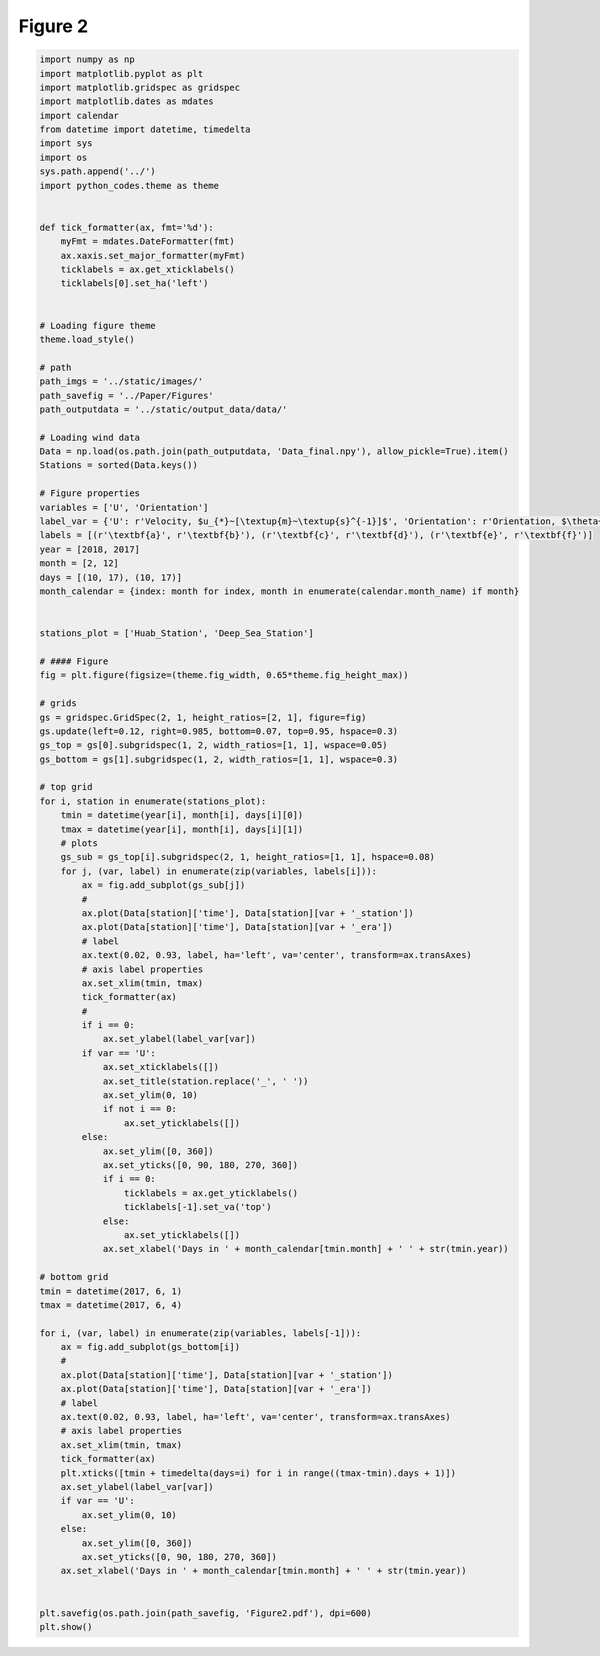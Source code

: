 
.. DO NOT EDIT.
.. THIS FILE WAS AUTOMATICALLY GENERATED BY SPHINX-GALLERY.
.. TO MAKE CHANGES, EDIT THE SOURCE PYTHON FILE:
.. "Paper_figure/Figure2.py"
.. LINE NUMBERS ARE GIVEN BELOW.

.. only:: html

    .. note::
        :class: sphx-glr-download-link-note

        Click :ref:`here <sphx_glr_download_Paper_figure_Figure2.py>`
        to download the full example code

.. rst-class:: sphx-glr-example-title

.. _sphx_glr_Paper_figure_Figure2.py:


============
Figure 2
============

.. GENERATED FROM PYTHON SOURCE LINES 7-121



.. image:: /Paper_figure/images/sphx_glr_Figure2_001.png
    :alt: Huab Station, Deep Sea Station
    :class: sphx-glr-single-img





.. code-block:: default


    import numpy as np
    import matplotlib.pyplot as plt
    import matplotlib.gridspec as gridspec
    import matplotlib.dates as mdates
    import calendar
    from datetime import datetime, timedelta
    import sys
    import os
    sys.path.append('../')
    import python_codes.theme as theme


    def tick_formatter(ax, fmt='%d'):
        myFmt = mdates.DateFormatter(fmt)
        ax.xaxis.set_major_formatter(myFmt)
        ticklabels = ax.get_xticklabels()
        ticklabels[0].set_ha('left')


    # Loading figure theme
    theme.load_style()

    # path
    path_imgs = '../static/images/'
    path_savefig = '../Paper/Figures'
    path_outputdata = '../static/output_data/data/'

    # Loading wind data
    Data = np.load(os.path.join(path_outputdata, 'Data_final.npy'), allow_pickle=True).item()
    Stations = sorted(Data.keys())

    # Figure properties
    variables = ['U', 'Orientation']
    label_var = {'U': r'Velocity, $u_{*}~[\textup{m}~\textup{s}^{-1}]$', 'Orientation': r'Orientation, $\theta~[^\circ]$'}
    labels = [(r'\textbf{a}', r'\textbf{b}'), (r'\textbf{c}', r'\textbf{d}'), (r'\textbf{e}', r'\textbf{f}')]
    year = [2018, 2017]
    month = [2, 12]
    days = [(10, 17), (10, 17)]
    month_calendar = {index: month for index, month in enumerate(calendar.month_name) if month}


    stations_plot = ['Huab_Station', 'Deep_Sea_Station']

    # #### Figure
    fig = plt.figure(figsize=(theme.fig_width, 0.65*theme.fig_height_max))

    # grids
    gs = gridspec.GridSpec(2, 1, height_ratios=[2, 1], figure=fig)
    gs.update(left=0.12, right=0.985, bottom=0.07, top=0.95, hspace=0.3)
    gs_top = gs[0].subgridspec(1, 2, width_ratios=[1, 1], wspace=0.05)
    gs_bottom = gs[1].subgridspec(1, 2, width_ratios=[1, 1], wspace=0.3)

    # top grid
    for i, station in enumerate(stations_plot):
        tmin = datetime(year[i], month[i], days[i][0])
        tmax = datetime(year[i], month[i], days[i][1])
        # plots
        gs_sub = gs_top[i].subgridspec(2, 1, height_ratios=[1, 1], hspace=0.08)
        for j, (var, label) in enumerate(zip(variables, labels[i])):
            ax = fig.add_subplot(gs_sub[j])
            #
            ax.plot(Data[station]['time'], Data[station][var + '_station'])
            ax.plot(Data[station]['time'], Data[station][var + '_era'])
            # label
            ax.text(0.02, 0.93, label, ha='left', va='center', transform=ax.transAxes)
            # axis label properties
            ax.set_xlim(tmin, tmax)
            tick_formatter(ax)
            #
            if i == 0:
                ax.set_ylabel(label_var[var])
            if var == 'U':
                ax.set_xticklabels([])
                ax.set_title(station.replace('_', ' '))
                ax.set_ylim(0, 10)
                if not i == 0:
                    ax.set_yticklabels([])
            else:
                ax.set_ylim([0, 360])
                ax.set_yticks([0, 90, 180, 270, 360])
                if i == 0:
                    ticklabels = ax.get_yticklabels()
                    ticklabels[-1].set_va('top')
                else:
                    ax.set_yticklabels([])
                ax.set_xlabel('Days in ' + month_calendar[tmin.month] + ' ' + str(tmin.year))

    # bottom grid
    tmin = datetime(2017, 6, 1)
    tmax = datetime(2017, 6, 4)

    for i, (var, label) in enumerate(zip(variables, labels[-1])):
        ax = fig.add_subplot(gs_bottom[i])
        #
        ax.plot(Data[station]['time'], Data[station][var + '_station'])
        ax.plot(Data[station]['time'], Data[station][var + '_era'])
        # label
        ax.text(0.02, 0.93, label, ha='left', va='center', transform=ax.transAxes)
        # axis label properties
        ax.set_xlim(tmin, tmax)
        tick_formatter(ax)
        plt.xticks([tmin + timedelta(days=i) for i in range((tmax-tmin).days + 1)])
        ax.set_ylabel(label_var[var])
        if var == 'U':
            ax.set_ylim(0, 10)
        else:
            ax.set_ylim([0, 360])
            ax.set_yticks([0, 90, 180, 270, 360])
        ax.set_xlabel('Days in ' + month_calendar[tmin.month] + ' ' + str(tmin.year))


    plt.savefig(os.path.join(path_savefig, 'Figure2.pdf'), dpi=600)
    plt.show()


.. rst-class:: sphx-glr-timing

   **Total running time of the script:** ( 0 minutes  11.135 seconds)


.. _sphx_glr_download_Paper_figure_Figure2.py:


.. only :: html

 .. container:: sphx-glr-footer
    :class: sphx-glr-footer-example



  .. container:: sphx-glr-download sphx-glr-download-python

     :download:`Download Python source code: Figure2.py <Figure2.py>`



  .. container:: sphx-glr-download sphx-glr-download-jupyter

     :download:`Download Jupyter notebook: Figure2.ipynb <Figure2.ipynb>`


.. only:: html

 .. rst-class:: sphx-glr-signature

    `Gallery generated by Sphinx-Gallery <https://sphinx-gallery.github.io>`_
